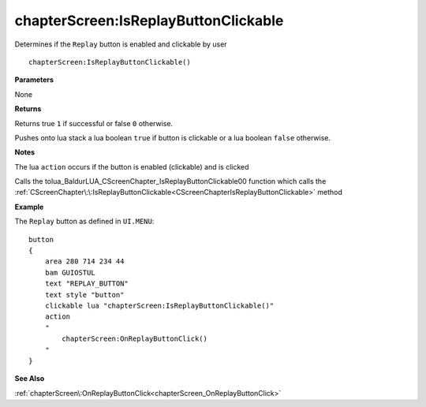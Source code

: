 .. _chapterScreen_IsReplayButtonClickable:

======================================
chapterScreen\:IsReplayButtonClickable 
======================================

Determines if the ``Replay`` button is enabled and clickable by user
    
::

   chapterScreen:IsReplayButtonClickable()


**Parameters**

None

**Returns**

Returns true ``1`` if successful or false ``0`` otherwise. 

Pushes onto lua stack a lua boolean ``true`` if button is clickable or a lua boolean ``false`` otherwise. 

**Notes**

The lua ``action`` occurs if the button is enabled (clickable) and is clicked

Calls the tolua_BaldurLUA_CScreenChapter_IsReplayButtonClickable00 function which calls the :ref:`CScreenChapter\:\:IsReplayButtonClickable<CScreenChapterIsReplayButtonClickable>` method

**Example**

The ``Replay`` button as defined in ``UI.MENU``:

::

   button
   {
       area 280 714 234 44
       bam GUIOSTUL
       text "REPLAY_BUTTON"
       text style "button"
       clickable lua "chapterScreen:IsReplayButtonClickable()"
       action
       "
           chapterScreen:OnReplayButtonClick()
       "
   }

**See Also**

:ref:`chapterScreen\:OnReplayButtonClick<chapterScreen_OnReplayButtonClick>`


